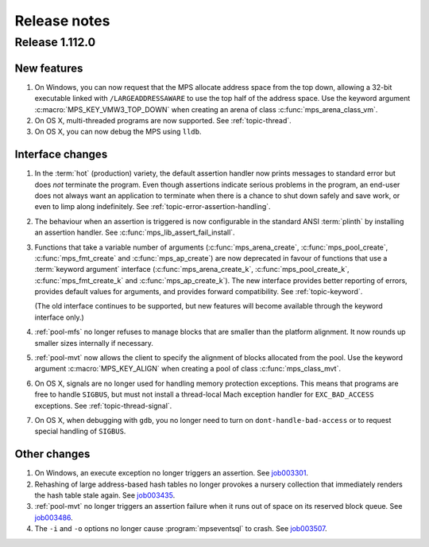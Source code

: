 .. _release-notes:

Release notes
=============

.. _release-notes-1.112:

Release 1.112.0
---------------

New features
............

1. On Windows, you can now request that the MPS allocate address space
   from the top down, allowing a 32-bit executable linked with
   ``/LARGEADDRESSAWARE`` to use the top half of the address space.
   Use the keyword argument :c:macro:`MPS_KEY_VMW3_TOP_DOWN` when
   creating an arena of class :c:func:`mps_arena_class_vm`.

2. On OS X, multi-threaded programs are now supported. See
   :ref:`topic-thread`.

3. On OS X, you can now debug the MPS using ``lldb``.


Interface changes
.................

1. In the :term:`hot` (production) variety, the default assertion handler
   now prints messages to standard error but does *not* terminate the
   program. Even though assertions indicate serious problems in the
   program, an end-user does not always want an application to terminate when
   there is a chance to shut down safely and save work, or even to limp
   along indefinitely.  See :ref:`topic-error-assertion-handling`.

2. The behaviour when an assertion is triggered is now configurable in
   the standard ANSI :term:`plinth` by installing an assertion
   handler. See :c:func:`mps_lib_assert_fail_install`.

3. Functions that take a variable number of arguments
   (:c:func:`mps_arena_create`, :c:func:`mps_pool_create`,
   :c:func:`mps_fmt_create` and :c:func:`mps_ap_create`) are now
   deprecated in favour of functions that use a :term:`keyword
   argument` interface (:c:func:`mps_arena_create_k`,
   :c:func:`mps_pool_create_k`, :c:func:`mps_fmt_create_k` and
   :c:func:`mps_ap_create_k`). The new interface provides better
   reporting of errors, provides default values for arguments, and
   provides forward compatibility. See :ref:`topic-keyword`.

   (The old interface continues to be supported, but new features will
   become available through the keyword interface only.)

4. :ref:`pool-mfs` no longer refuses to manage blocks that are smaller
   than the platform alignment. It now rounds up smaller sizes
   internally if necessary.

5. :ref:`pool-mvt` now allows the client to specify the alignment of
   blocks allocated from the pool. Use the keyword argument
   :c:macro:`MPS_KEY_ALIGN` when creating a pool of class
   :c:func:`mps_class_mvt`.

6. On OS X, signals are no longer used for handling memory protection
   exceptions. This means that programs are free to handle ``SIGBUS``,
   but must not install a thread-local Mach exception handler for
   ``EXC_BAD_ACCESS`` exceptions. See :ref:`topic-thread-signal`.

7. On OS X, when debugging with ``gdb``, you no longer need to turn on
   ``dont-handle-bad-access`` or to request special handling of
   ``SIGBUS``.


Other changes
.............

1. On Windows, an execute exception no longer triggers an assertion.
   See job003301_.

   .. _job003301: https://www.ravenbrook.com/project/mps/issue/job003301/

2. Rehashing of large address-based hash tables no longer provokes a
   nursery collection that immediately renders the hash table stale
   again. See job003435_.

   .. _job003435: https://www.ravenbrook.com/project/mps/issue/job003435/

3. :ref:`pool-mvt` no longer triggers an assertion failure when it
   runs out of space on its reserved block queue. See job003486_.

   .. _job003486: https://www.ravenbrook.com/project/mps/issue/job003486/

4. The ``-i`` and ``-o`` options no longer cause
   :program:`mpseventsql` to crash. See job003507_.

   .. _job003507: https://www.ravenbrook.com/project/mps/issue/job003507/
